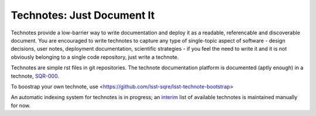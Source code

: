 ###########################
Technotes: Just Document It
###########################

Technotes provide a low-barrier way to write documentation and deploy
it as a readable, referencable and discoverable document. You are
encouraged to write technotes to capture any type of single-topic
aspect of software - design decisions, user notes, deployment
documentation, scientific strategies - if you feel the need to write
it and it is not obviously belonging to a single code repository, just
write a technote. 

Technotes are simple rst files in git repositories. The technote
documentation platform is documented (aptly enough) in a technote,
`SQR-000`_.

.. _SQR-000: http://sqr-000.lsst.io

To boostrap your own technote, use
<https://github.com/lsst-sqre/lsst-technote-bootstrap>

An automatic indexing system for technotes is in progress; an `interim`_
list of available technotes is maintained manually for now.

.. _interim: https://community.lsst.org/t/listing-of-available-dm-technotes/496

